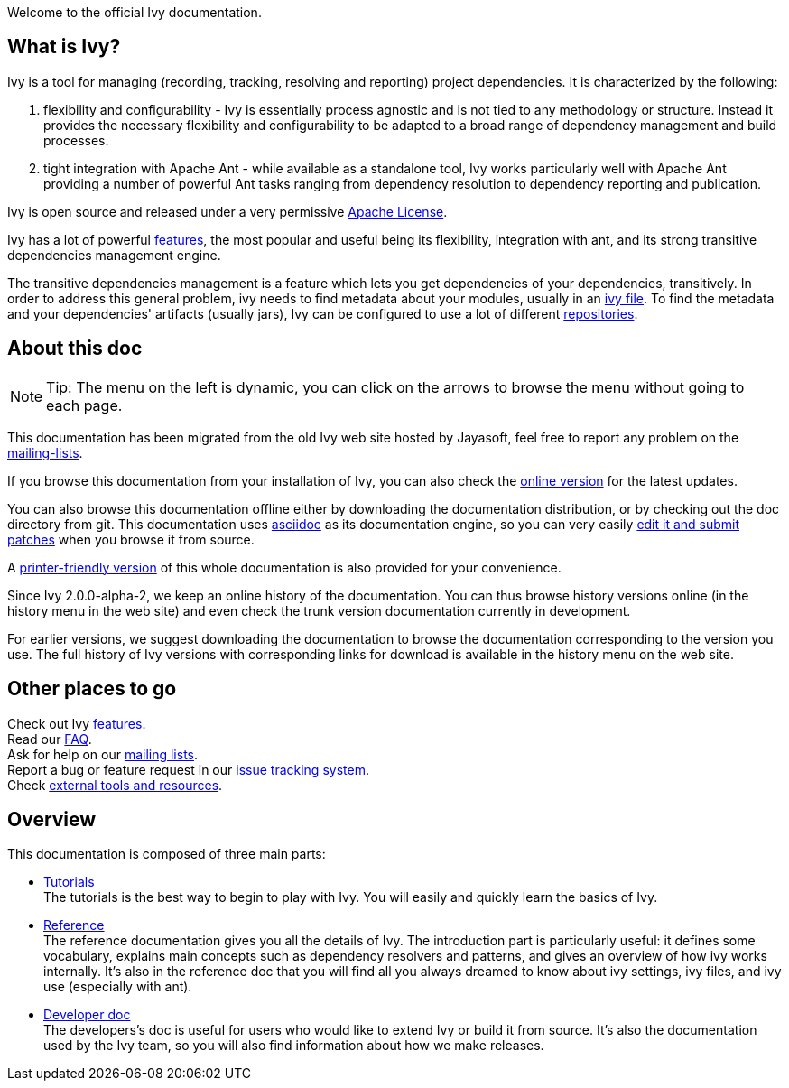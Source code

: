 ////
   Licensed to the Apache Software Foundation (ASF) under one
   or more contributor license agreements.  See the NOTICE file
   distributed with this work for additional information
   regarding copyright ownership.  The ASF licenses this file
   to you under the Apache License, Version 2.0 (the
   "License"); you may not use this file except in compliance
   with the License.  You may obtain a copy of the License at

     http://www.apache.org/licenses/LICENSE-2.0

   Unless required by applicable law or agreed to in writing,
   software distributed under the License is distributed on an
   "AS IS" BASIS, WITHOUT WARRANTIES OR CONDITIONS OF ANY
   KIND, either express or implied.  See the License for the
   specific language governing permissions and limitations
   under the License.
////

Welcome to the official Ivy documentation.


== What is Ivy?

Ivy is a tool for managing (recording, tracking, resolving and reporting) project dependencies. It is characterized by the following:


. flexibility and configurability - Ivy is essentially process agnostic and is not tied to any methodology or structure. Instead it provides the necessary flexibility and configurability to be adapted to a broad range of dependency management and build processes. +


. tight integration with Apache Ant - while available as a standalone tool, Ivy works particularly well with Apache Ant providing a number of powerful Ant tasks ranging from dependency resolution to dependency reporting and publication. +

Ivy is open source and released under a very permissive link:https://ant.apache.org/ivy/license.html[Apache License].

Ivy has a lot of powerful link:https://ant.apache.org/ivy/features.html[features], the most popular and useful being its flexibility, integration with ant, and its strong transitive dependencies management engine.

The transitive dependencies management is a feature which lets you get dependencies of your dependencies, transitively. In order to address this general problem, ivy needs to find metadata about your modules, usually in an link:ivyfile.html[ivy file]. To find the metadata and your dependencies' artifacts (usually jars), Ivy can be configured to use a lot of different link:configuration/resolvers.html[repositories].


== About this doc


[NOTE]
====

Tip: The menu on the left is dynamic, you  can click on the arrows to browse the menu without going to each page.

====

This documentation has been migrated from the old Ivy web site hosted by Jayasoft, feel free to report any problem on the link:https://ant.apache.org/ivy/mailing-lists.html[mailing-lists].

If you browse this documentation from your installation of Ivy, you can also check the link:http://ant.apache.org/ivy/[online version] for the latest updates.

You can also browse this documentation offline either by downloading the documentation distribution, or by checking out the doc directory from git. This documentation uses link:http://asciidoctor.org/[asciidoc] as its documentation engine, so you can very easily link:https://ant.apache.org/ivy/get-involved.html[edit it and submit patches] when you browse it from source.

A link:book.html[printer-friendly version] of this whole documentation is also provided for your convenience.

Since Ivy 2.0.0-alpha-2, we keep an online history of the documentation. You can thus browse history versions online (in the history menu in the web site) and even check the trunk version documentation currently in development.

For earlier versions, we suggest downloading the documentation to browse the documentation corresponding to the version you use. The full history of Ivy versions with corresponding links for download is available in the history menu on the web site.


== Other places to go

Check out Ivy link:https://ant.apache.org/ivy/features.html[features]. + 
Read our link:https://ant.apache.org/ivy/faq.html[FAQ]. +
Ask for help on our link:https://ant.apache.org/ivy/mailing-lists.html[mailing lists]. +
Report a bug or feature request in our link:https://ant.apache.org/ivy/issues.html[issue tracking system]. +
Check link:https://ant.apache.org/ivy/links.html[external tools and resources]. +


== Overview

This documentation is composed of three main parts:

  
* link:tutorial.html[Tutorials] + 
The tutorials is the best way to begin to play with Ivy. You will easily and quickly learn the basics of Ivy.
  
* link:reference.html[Reference] + 
The reference documentation gives you all the details of Ivy. 
The introduction part is particularly useful: it defines some vocabulary, explains main concepts such as dependency resolvers and patterns, and gives an overview of how ivy works internally. 
It's also in the reference doc that you will find all you always dreamed to know about ivy settings, ivy files, and ivy use (especially with ant).
  
* link:dev.html[Developer doc] + 
The developers's doc is useful for users who would like to extend Ivy or build it from source. It's also the documentation used by the Ivy team, so you will also find information about how we make releases.

